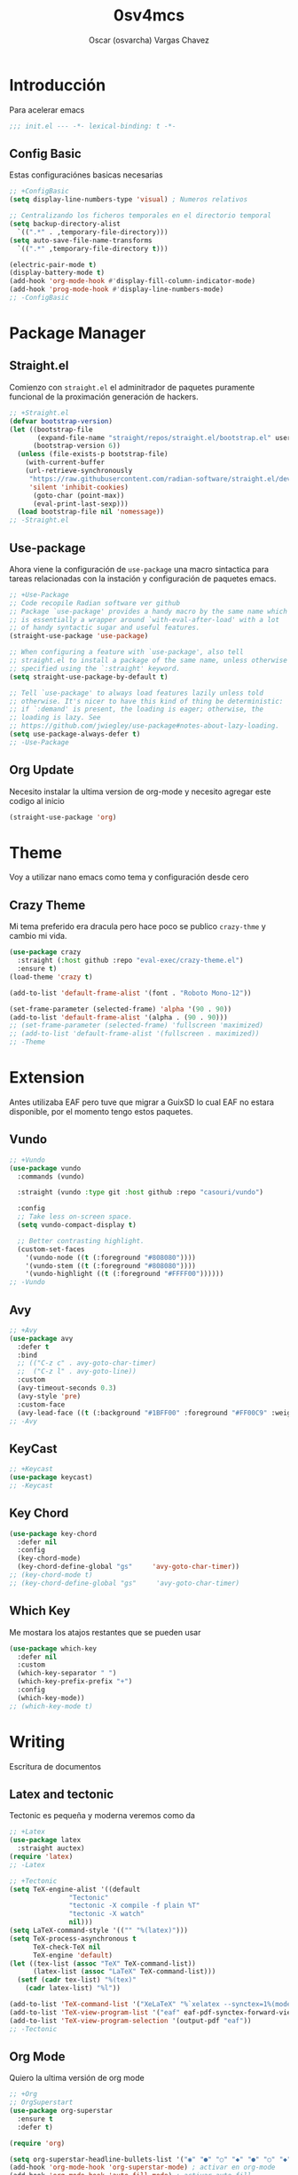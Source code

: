 #+TITLE: 0sv4mcs
#+AUTHOR: Oscar (osvarcha) Vargas Chavez
#+auto_tangle: t
#+OPTIONS: font:*bigger


* Introducción
Para acelerar emacs

#+begin_src emacs-lisp :results silent :tangle init.el
;;; init.el --- -*- lexical-binding: t -*-
#+end_src

** Config Basic

Estas configuraciónes basicas necesarias

#+begin_src emacs-lisp :results silent :tangle init.el
  ;; +ConfigBasic
  (setq display-line-numbers-type 'visual) ; Numeros relativos

  ;; Centralizando los ficheros temporales en el directorio temporal
  (setq backup-directory-alist
	`((".*" . ,temporary-file-directory)))
  (setq auto-save-file-name-transforms
	`((".*" ,temporary-file-directory t)))

  (electric-pair-mode t)
  (display-battery-mode t)
  (add-hook 'org-mode-hook #'display-fill-column-indicator-mode)
  (add-hook 'prog-mode-hook #'display-line-numbers-mode)
  ;; -ConfigBasic
#+end_src

* Package Manager
** Straight.el

Comienzo con ~straight.el~ el adminitrador de paquetes puramente
funcional de la proximación generación de hackers.

#+NAME: Package Manager Straigth.el
#+BEGIN_SRC emacs-lisp :results silent :tangle init.el
;; +Straight.el
(defvar bootstrap-version)
(let ((bootstrap-file
       (expand-file-name "straight/repos/straight.el/bootstrap.el" user-emacs-directory))
      (bootstrap-version 6))
  (unless (file-exists-p bootstrap-file)
    (with-current-buffer
	(url-retrieve-synchronously
	 "https://raw.githubusercontent.com/radian-software/straight.el/develop/install.el"
	 'silent 'inhibit-cookies)
      (goto-char (point-max))
      (eval-print-last-sexp)))
  (load bootstrap-file nil 'nomessage))
;; -Straight.el
#+END_SRC

** Use-package

Ahora viene la configuración de ~use-package~ una macro sintactica para
tareas relacionadas con la instación y configuración de paquetes emacs.

#+BEGIN_SRC emacs-lisp :results silent :tangle init.el
;; +Use-Package
;; Code recopile Radian software ver github
;; Package `use-package' provides a handy macro by the same name which
;; is essentially a wrapper around `with-eval-after-load' with a lot
;; of handy syntactic sugar and useful features.
(straight-use-package 'use-package)

;; When configuring a feature with `use-package', also tell
;; straight.el to install a package of the same name, unless otherwise
;; specified using the `:straight' keyword.
(setq straight-use-package-by-default t)

;; Tell `use-package' to always load features lazily unless told
;; otherwise. It's nicer to have this kind of thing be deterministic:
;; if `:demand' is present, the loading is eager; otherwise, the
;; loading is lazy. See
;; https://github.com/jwiegley/use-package#notes-about-lazy-loading.
(setq use-package-always-defer t)
;; -Use-Package
#+END_SRC

** Org Update
Necesito instalar la ultima version de org-mode y necesito agregar
este codigo al inicio

#+begin_src emacs-lisp :results silent :tangle init.el
(straight-use-package 'org)
#+end_src

* Theme
Voy a utilizar nano emacs como tema y configuración desde cero

** Crazy Theme
Mi tema preferido era dracula pero hace poco se publico ~crazy-thme~ y
cambio mi vida.

#+begin_src emacs-lisp :results silent :tangle init.el
(use-package crazy
  :straight (:host github :repo "eval-exec/crazy-theme.el")
  :ensure t)
(load-theme 'crazy t)

(add-to-list 'default-frame-alist '(font . "Roboto Mono-12"))

(set-frame-parameter (selected-frame) 'alpha '(90 . 90))
(add-to-list 'default-frame-alist '(alpha . (90 . 90)))
;; (set-frame-parameter (selected-frame) 'fullscreen 'maximized)
;; (add-to-list 'default-frame-alist '(fullscreen . maximized))
;; -Theme
#+end_src

* Extension
Antes utilizaba EAF pero tuve que migrar a GuixSD lo cual EAF no
estara disponible, por el momento tengo estos paquetes.

** Vundo

#+begin_src emacs-lisp :results silent :tangle init.el
;; +Vundo
(use-package vundo
  :commands (vundo)

  :straight (vundo :type git :host github :repo "casouri/vundo")

  :config
  ;; Take less on-screen space.  
  (setq vundo-compact-display t)

  ;; Better contrasting highlight.
  (custom-set-faces
    '(vundo-node ((t (:foreground "#808080"))))
    '(vundo-stem ((t (:foreground "#808080"))))
    '(vundo-highlight ((t (:foreground "#FFFF00"))))))
;; -Vundo
#+end_src

** Avy

#+begin_src emacs-lisp :results silent :tangle init.el
;; +Avy
(use-package avy
  :defer t
  :bind
  ;; (("C-z c" . avy-goto-char-timer)
  ;;  ("C-z l" . avy-goto-line))
  :custom
  (avy-timeout-seconds 0.3)
  (avy-style 'pre)
  :custom-face
  (avy-lead-face ((t (:background "#1BFF00" :foreground "#FF00C9" :weight bold)))))
;; -Avy
#+end_src

** KeyCast

#+begin_src emacs-lisp :results silent :tangle init.el
;; +Keycast
(use-package keycast)
;; -Keycast
#+end_src

** Key Chord

#+begin_src emacs-lisp :results silent :tangle init.el
(use-package key-chord
  :defer nil
  :config
  (key-chord-mode)
  (key-chord-define-global "gs"     'avy-goto-char-timer))
;; (key-chord-mode t)
;; (key-chord-define-global "gs"     'avy-goto-char-timer)
#+end_src

** Which Key

Me mostara los atajos restantes que se pueden usar

#+begin_src emacs-lisp :results silent :tangle init.el
(use-package which-key
  :defer nil
  :custom
  (which-key-separator " ")
  (which-key-prefix-prefix "+")
  :config
  (which-key-mode))
;; (which-key-mode t)
#+end_src

* Writing
Escritura de documentos

** Latex and tectonic
Tectonic es pequeña y moderna veremos como da

#+begin_src emacs-lisp :results silent :tangle init.el
;; +Latex
(use-package latex
  :straight auctex)
(require 'latex)
;; -Latex

;; +Tectonic
(setq TeX-engine-alist '((default
			   "Tectonic"
			   "tectonic -X compile -f plain %T"
			   "tectonic -X watch"
			   nil)))
(setq LaTeX-command-style '(("" "%(latex)")))
(setq TeX-process-asynchronous t
      TeX-check-TeX nil
      TeX-engine 'default)
(let ((tex-list (assoc "TeX" TeX-command-list))
      (latex-list (assoc "LaTeX" TeX-command-list)))
  (setf (cadr tex-list) "%(tex)"
	(cadr latex-list) "%l"))

(add-to-list 'TeX-command-list '("XeLaTeX" "%`xelatex --synctex=1%(mode)%' %t" TeX-run-TeX nil t))
(add-to-list 'TeX-view-program-list '("eaf" eaf-pdf-synctex-forward-view))
(add-to-list 'TeX-view-program-selection '(output-pdf "eaf"))
;; -Tectonic
#+end_src

** Org Mode

Quiero la ultima versión de org mode

#+begin_src emacs-lisp :results silent :tangle init.el
;; +Org
;; OrgSuperstart
(use-package org-superstar
  :ensure t
  :defer t)

(require 'org)

(setq org-superstar-headline-bullets-list '("◉" "●" "○" "◆" "●" "○" "◆"))
(add-hook 'org-mode-hook 'org-superstar-mode) ; activar en org-mode
(add-hook 'org-mode-hook 'auto-fill-mode) ; activar auto-fill

(setq org-format-latex-options '(
				 :foreground default
				 :background default
				 :scale 2.5
				 :html-foreground "Black"
				 :html-background "Transparent"
				 :html-scale 1.5
				 :matchers ("begin"
					    "$1"
					    "$"
					    "$$"
					    "\\("
					    "\\["))
      org-src-preserve-indentation t
      org-fontify-whole-heading-line t
      org-src-fontify-natively t)

(set-face-attribute 'org-level-1 nil :height 1.5 :bold t)
(set-face-attribute 'org-level-2 nil :height 1.4 :bold t)
(set-face-attribute 'org-level-3 nil :height 1.3 :bold t)
(set-face-attribute 'org-level-4 nil :height 1.2 :bold t)
(set-face-attribute 'org-document-title nil :height 3.0 :bold t)

(custom-set-faces
 '(org-block ((t (:inherit fixed-pitch :background "black" :foreground "white")))))

;; (set-face-attribute 'org-block nil :background "black" :foreground "white")
;; -Org
#+end_src

** Lenguajes en org mode

#+begin_src emacs-lisp :results silent :tangle init.el
;; +LanguagesOrgMode
(org-babel-do-load-languages
 'org-babel-load-languages
 '((python . t)))
;; -LanguagesOrgMOdex
#+end_src

Para enrederar mi archivo README.org con mi init.el utilizo 

#+begin_src emacs-lisp :results silent :tangle init.el
;; +OrgAutoTangle
(use-package org-auto-tangle
  :defer t)
;; -OrgAutoTangle
#+end_src

* Languages
Configuración de diferentes lenguajes

** Python

Uso anaconda como distribución de python con su gestor conda asi que
primero necesito instaldo el paquete ~conda~. Pero tuve que migrar a
Gnu/GuixSD y conda es un problema de hecho planeo arreglar esto.

#+begin_src emacs-lisp :results silent :tangle init.el
;; +Conda
(use-package conda
  :custom
  (conda-anaconda-home "c:/Users/osvar/miniconda3")
  :config
  (setq conda-env-home-directory (expand-file-name "c:/Users/osvar/miniconda3"))
  ;; if you want interactive shell support, include:
  (conda-env-initialize-interactive-shells)
  ;; if you want eshell support, include:
  (conda-env-initialize-eshell)
  )
;; -Conda
#+end_src

* Completion
Necesito la una forma de interación y en primera instancia tengo a vertico.

** Vertico
Vertico lo tengo como primeraf marco de finalización para el
minibuffer ademas de tambien tengo  savehist para que funcione  de
manera adeucada para que se recupere a la ultima versión

#+begin_src emacs-lisp :results silent :tangle init.el
;; +Vertico
(use-package vertico
  :init
  (vertico-mode))
;; -Vertico

;; +Savehist
(use-package savehist
  :init
  (savehist-mode))
;; -Savehist
#+end_src

* Variables de configuración
Necesito tener este archivo para tener mi configuración personalizada

#+begin_src emacs-lisp :results silent :tangle init.el
;; +CustomFile
(setq custom-file (expand-file-name "var-custom.el" user-emacs-directory))
(load custom-file)
;; -CustomFile
#+end_src

** Ajustes de Calendario y Agenda
